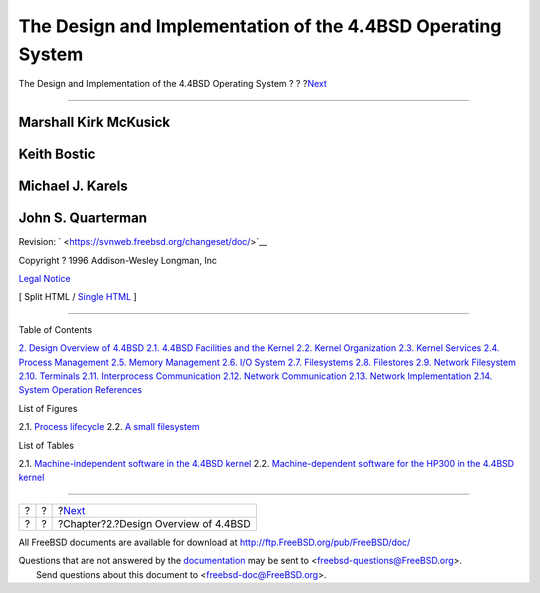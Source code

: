 ============================================================
The Design and Implementation of the 4.4BSD Operating System
============================================================

.. raw:: html

   <div class="navheader">

The Design and Implementation of the 4.4BSD Operating System
?
?
?\ `Next <overview.html>`__

--------------

.. raw:: html

   </div>

.. raw:: html

   <div class="book" lang="en" lang="en">

.. raw:: html

   <div class="titlepage" xmlns="">

.. raw:: html

   <div>

.. raw:: html

   <div>

.. raw:: html

   </div>

.. raw:: html

   <div>

.. raw:: html

   <div class="authorgroup" xmlns="http://www.w3.org/1999/xhtml">

.. raw:: html

   <div class="author">

Marshall Kirk McKusick
~~~~~~~~~~~~~~~~~~~~~~

.. raw:: html

   </div>

.. raw:: html

   <div class="author">

Keith Bostic
~~~~~~~~~~~~

.. raw:: html

   </div>

.. raw:: html

   <div class="author">

Michael J. Karels
~~~~~~~~~~~~~~~~~

.. raw:: html

   </div>

.. raw:: html

   <div class="author">

John S. Quarterman
~~~~~~~~~~~~~~~~~~

.. raw:: html

   </div>

.. raw:: html

   </div>

.. raw:: html

   </div>

.. raw:: html

   <div>

Revision: ` <https://svnweb.freebsd.org/changeset/doc/>`__

.. raw:: html

   </div>

.. raw:: html

   <div>

Copyright ? 1996 Addison-Wesley Longman, Inc

.. raw:: html

   </div>

.. raw:: html

   <div>

`Legal Notice <legalnotice.html>`__

.. raw:: html

   </div>

.. raw:: html

   </div>

.. raw:: html

   <div class="docformatnavi">

[ Split HTML / `Single HTML <book.html>`__ ]

.. raw:: html

   </div>

--------------

.. raw:: html

   </div>

.. raw:: html

   <div class="toc">

.. raw:: html

   <div class="toc-title">

Table of Contents

.. raw:: html

   </div>

`2. Design Overview of 4.4BSD <overview.html>`__
`2.1. 4.4BSD Facilities and the
Kernel <overview.html#overview-facilities>`__
`2.2. Kernel Organization <overview-kernel-organization.html>`__
`2.3. Kernel Services <overview-kernel-service.html>`__
`2.4. Process Management <overview-process-management.html>`__
`2.5. Memory Management <overview-memory-management.html>`__
`2.6. I/O System <overview-io-system.html>`__
`2.7. Filesystems <overview-filesystem.html>`__
`2.8. Filestores <overview-filestore.html>`__
`2.9. Network Filesystem <overview-nfs.html>`__
`2.10. Terminals <overview-terminal.html>`__
`2.11. Interprocess Communication <overview-ipc.html>`__
`2.12. Network Communication <overview-network-communication.html>`__
`2.13. Network Implementation <overview-network-implementation.html>`__
`2.14. System Operation <overview-operation.html>`__
`References <overview.html#references>`__

.. raw:: html

   </div>

.. raw:: html

   <div class="list-of-figures">

.. raw:: html

   <div class="toc-title">

List of Figures

.. raw:: html

   </div>

2.1. `Process
lifecycle <overview-process-management.html#fig-process-lifecycle>`__
2.2. `A small filesystem <overview-filesystem.html#fig-small-fs>`__

.. raw:: html

   </div>

.. raw:: html

   <div class="list-of-tables">

.. raw:: html

   <div class="toc-title">

List of Tables

.. raw:: html

   </div>

2.1. `Machine-independent software in the 4.4BSD
kernel <overview-kernel-organization.html#table-mach-indep>`__
2.2. `Machine-dependent software for the HP300 in the 4.4BSD
kernel <overview-kernel-organization.html#table-mach-dep>`__

.. raw:: html

   </div>

.. raw:: html

   </div>

.. raw:: html

   <div class="navfooter">

--------------

+-----+-----+-----------------------------------------+
| ?   | ?   | ?\ `Next <overview.html>`__             |
+-----+-----+-----------------------------------------+
| ?   | ?   | ?Chapter?2.?Design Overview of 4.4BSD   |
+-----+-----+-----------------------------------------+

.. raw:: html

   </div>

All FreeBSD documents are available for download at
http://ftp.FreeBSD.org/pub/FreeBSD/doc/

| Questions that are not answered by the
  `documentation <http://www.FreeBSD.org/docs.html>`__ may be sent to
  <freebsd-questions@FreeBSD.org\ >.
|  Send questions about this document to <freebsd-doc@FreeBSD.org\ >.
